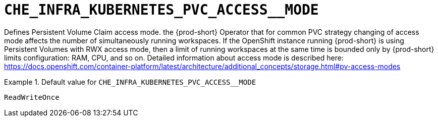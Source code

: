 [id="che_infra_kubernetes_pvc_access__mode_{context}"]
= `+CHE_INFRA_KUBERNETES_PVC_ACCESS__MODE+`

Defines Persistent Volume Claim access mode. the {prod-short} Operator that for common PVC strategy changing of access mode affects the number of simultaneously running workspaces. If the OpenShift instance running {prod-short} is using Persistent Volumes with RWX access mode, then a limit of running workspaces at the same time is bounded only by {prod-short} limits configuration: RAM, CPU, and so on. Detailed information about access mode is described here: https://docs.openshift.com/container-platform/latest/architecture/additional_concepts/storage.html#pv-access-modes


.Default value for `+CHE_INFRA_KUBERNETES_PVC_ACCESS__MODE+`
====
----
ReadWriteOnce
----
====

